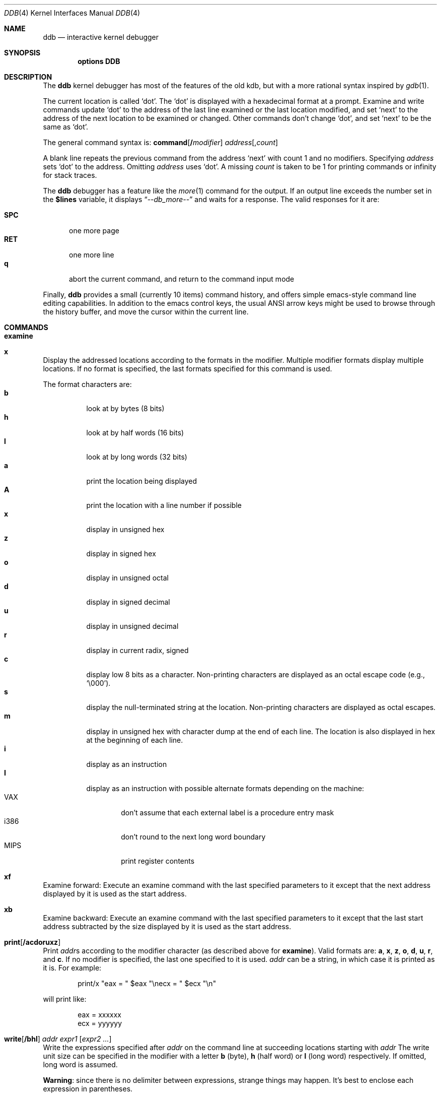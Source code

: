 .\" 
.\" Mach Operating System
.\" Copyright (c) 1991,1990 Carnegie Mellon University
.\" All Rights Reserved.
.\" 
.\" Permission to use, copy, modify and distribute this software and its
.\" documentation is hereby granted, provided that both the copyright
.\" notice and this permission notice appear in all copies of the
.\" software, derivative works or modified versions, and any portions
.\" thereof, and that both notices appear in supporting documentation.
.\" 
.\" CARNEGIE MELLON ALLOWS FREE USE OF THIS SOFTWARE IN ITS "AS IS"
.\" CONDITION.  CARNEGIE MELLON DISCLAIMS ANY LIABILITY OF ANY KIND FOR
.\" ANY DAMAGES WHATSOEVER RESULTING FROM THE USE OF THIS SOFTWARE.
.\" 
.\" Carnegie Mellon requests users of this software to return to
.\" 
.\"  Software Distribution Coordinator  or  Software.Distribution@CS.CMU.EDU
.\"  School of Computer Science
.\"  Carnegie Mellon University
.\"  Pittsburgh PA 15213-3890
.\" 
.\" any improvements or extensions that they make and grant Carnegie Mellon
.\" the rights to redistribute these changes.
.\" 
.\" changed a \# to #, since groff choked on it.
.\" 
.\" HISTORY
.\" ddb.4,v
.\" Revision 1.1  1993/07/15  18:41:02  brezak
.\" Man page for DDB
.\"
.\" Revision 2.6  92/04/08  08:52:57  rpd
.\" 	Changes from OSF.
.\" 	[92/01/17  14:19:22  jsb]
.\" 	Changes for OSF debugger modifications.
.\" 	[91/12/12            tak]
.\" 
.\" Revision 2.5  91/06/25  13:50:22  rpd
.\" 	Added some watchpoint explanation.
.\" 	[91/06/25            rpd]
.\" 
.\" Revision 2.4  91/06/17  15:47:31  jsb
.\" 	Added documentation for continue/c, match, search, and watchpoints.
.\" 	I've not actually explained what a watchpoint is; maybe Rich can
.\" 	do that (hint, hint).
.\" 	[91/06/17  10:58:08  jsb]
.\" 
.\" Revision 2.3  91/05/14  17:04:23  mrt
.\" 	Correcting copyright
.\" 
.\" Revision 2.2  91/02/14  14:10:06  mrt
.\" 	Changed to new Mach copyright
.\" 	[91/02/12  18:10:12  mrt]
.\" 
.\" Revision 2.2  90/08/30  14:23:15  dbg
.\" 	Created.
.\" 	[90/08/30            dbg]
.\" 
.\" $FreeBSD$
.Dd January 16, 1996
.Dt DDB 4
.Os
.Sh NAME
.Nm ddb
.Nd interactive kernel debugger
.Sh SYNOPSIS
.Cd options DDB
.Sh DESCRIPTION
The
.Nm
kernel debugger has most of the features of the old kdb,
but with a more rational syntax
inspired by
.Xr gdb 1 .
.Pp
The current location is called `dot'.  The `dot' is displayed with
a hexadecimal format at a prompt.
Examine and write commands update `dot' to the address of the last line
examined or the last location modified, and set `next' to the address of
the next location to be examined or changed.
Other commands don't change `dot', and set `next' to be the same as `dot'.
.Pp
The general command syntax is:
.Cm command Ns Op Li \&/ Ns Ar modifier
.Ar address Ns Op Li , Ns Ar count
.Pp
A blank line repeats the previous command from the address `next' with
count 1 and no modifiers.  Specifying 
.Ar address
sets `dot' to the
address.  Omitting 
.Ar address
uses `dot'.  A missing 
.Ar count
is taken
to be 1 for printing commands or infinity for stack traces.
.Pp
The
.Nm
debugger has a feature like the
.Xr more 1
command
for the output.  If an output line exceeds the number set in the 
.Li \&$lines
variable, it displays
.Dq Em --db_more--
and waits for a response.
The valid responses for it are:
.Pp
.Bl -tag -compact -width SPC
.It Li SPC
one more page
.It Li RET
one more line
.It Li q
abort the current command, and return to the command input mode
.El
.Pp
Finally,
.Nm
provides a small (currently 10 items) command history, and offers
simple emacs-style command line editing capabilities.  In addition to
the emacs control keys, the usual ANSI arrow keys might be used to
browse through the history buffer, and move the cursor within the
current line.
.Sh COMMANDS
.Bl -ohang
.It Cm examine
.It Cm x
Display the addressed locations according to the formats in the modifier.
Multiple modifier formats display multiple locations.
If no format is specified, the last formats specified for this command
is used.
.Pp
The format characters are:
.Bl -tag -compact -width indent
.It Li b
look at by bytes (8 bits)
.It Li h
look at by half words (16 bits)
.It Li l
look at by long words (32 bits)
.It Li a
print the location being displayed
.It Li A
print the location with a line number if possible
.It Li x
display in unsigned hex
.It Li z
display in signed hex
.It Li o
display in unsigned octal
.It Li d
display in signed decimal
.It Li u
display in unsigned decimal
.It Li r
display in current radix, signed
.It Li c
display low 8 bits as a character.
Non-printing characters are displayed as an octal escape code (e.g., `\e000').
.It Li s
display the null-terminated string at the location.
Non-printing characters are displayed as octal escapes.
.It Li m
display in unsigned hex with character dump at the end of each line.
The location is also displayed in hex at the beginning of each line.
.It Li i
display as an instruction
.It Li I
display as an instruction with possible alternate formats depending on the
machine:
.Bl -tag -width MIPS -compact
.It Tn VAX
don't assume that each external label is a procedure entry mask
.It Tn i386
don't round to the next long word boundary
.It Tn MIPS
print register contents
.El
.El
.It Cm xf
Examine forward:
Execute an examine command with the last specified parameters to it
except that the next address displayed by it is used as the start address.
.It Cm xb
Examine backward:
Execute an examine command with the last specified parameters to it
except that the last start address subtracted by the size displayed by it
is used as the start address.
.It Cm print Ns Op Cm /acdoruxz
Print 
.Ar addr Ns s
according to the modifier character (as described above for
.Li examine ) .
Valid formats are:
.Li a ,
.Li x ,
.Li z ,
.Li o ,
.Li d ,
.Li u ,
.Li r ,
and
.Li c .
If no modifier is specified, the last one specified to it is used.
.Ar addr
can be a string, in which case it is printed as it is.  For example:
.Bd -literal -offset indent
print/x \&"eax = \&" $eax \&"\enecx = \&" $ecx \&"\en\&"
.Ed
.Pp
will print like:
.Bd -literal -offset indent
eax = xxxxxx
ecx = yyyyyy
.Ed
.It Xo
.Cm write Ns Op Cm /bhl
.Ar addr Ar expr1 Op Ar "expr2 ..."
.Xc
Write the expressions specified after
.Ar addr
on the command line at succeeding locations starting with
.Ar addr
The write unit size can be specified in the modifier with a letter
.Li b
(byte), 
.Li h
(half word) or
.Li l
(long word) respectively.  If omitted,
long word is assumed.
.Pp
.Sy Warning :
since there is no delimiter between expressions, strange
things may happen.
It's best to enclose each expression in parentheses.
.It Xo
.Cm set
.Li \&$ Ns Ar variable
.Op Li =
.Ar expr
.Xc
Set the named variable or register with the value of 
.Ar expr .
Valid variable names are described below.
.It Cm break Ns Op Cm /u
Set a break point at
.Ar addr .
If
.Ar count
is supplied, continues 
.Ar count 
- 1 times before stopping at the
break point.  If the break point is set, a break point number is
printed with
.Sq Li \&# .
This number can be used in deleting the break point
or adding conditions to it.
.Pp
If the
.Li u
modifier is specified, this command sets a break point in user space
address.  Without the
.Li u
option, the address is considered in the kernel
space, and wrong space address is rejected with an error message.
This modifier can be used only if it is supported by machine dependent
routines.
.Pp
.Sy Warning :
If a user text is shadowed by a normal user space debugger,
user space break points may not work correctly.  Setting a break
point at the low-level code paths may also cause strange behavior.
.It Cm delete Ar addr
.It Cm delete Li \&# Ns Ar number
Delete the break point.  The target break point can be specified by a
break point number with 
.Li # ,
or by using the same
.Ar addr
specified in the original
.Cm break
command.
.It Cm step Ns Op Cm /p
Single step 
.Ar count
times (the comma is a mandatory part of the syntax).
If the
.Li p
modifier is specified, print each instruction at each step.
Otherwise, only print the last instruction.
.Pp
.Sy Warning :
depending on machine type, it may not be possible to
single-step through some low-level code paths or user space code.
On machines with software-emulated single-stepping (e.g., pmax),
stepping through code executed by interrupt handlers will probably
do the wrong thing.
.It Cm continue Ns Op Cm /c
Continue execution until a breakpoint or watchpoint.
If the
.Li c
modifier is specified, count instructions while executing.
Some machines (e.g., pmax) also count loads and stores.
.Pp
.Sy Warning :
when counting, the debugger is really silently single-stepping.
This means that single-stepping on low-level code may cause strange
behavior.
.It Cm until Ns Op Cm /p
Stop at the next call or return instruction.
If the
.Li p
modifier is specified, print the call nesting depth and the
cumulative instruction count at each call or return.  Otherwise,
only print when the matching return is hit.
.It Cm next Ns Op Cm /p
.It Cm match Ns Op Cm /p
Stop at the matching return instruction.
If the
.Li p
modifier is specified, print the call nesting depth and the
cumulative instruction count at each call or return.  Otherwise,
only print when the matching return is hit.
.It Xo
.Cm trace Ns Op Cm /u
.Op Ar frame
.Op , Ns Ar count
.Xc
Stack trace.  The
.Li u
option traces user space; if omitted, 
.Cm trace
only traces
kernel space.
.Ar count
is the number of frames to be traced. 
If 
.Ar count
is omitted, all frames are printed.
.Pp
.Sy Warning :
User space stack trace is valid
only if the machine dependent code supports it.
.It Xo
.Cm search Ns Op Cm /bhl
.Ar addr
.Ar value
.Op Ar mask
.Op , Ns Ar count
.Xc
Search memory for
.Ar value .
This command might fail in interesting
ways if it doesn't find the searched-for value.  This is because
ddb doesn't always recover from touching bad memory.  The optional
.Ar count
argument limits the search.
.It Cm show all procs Ns Op Cm /m
.It Cm ps Ns Op Cm /m
Display all process information.
The process information may not be shown if it is not
supported in the machine, or the bottom of the stack of the
target process is not in the main memory at that time.
The 
.Li m
modifier will alter the display to show VM map
addresses for the process and not show other info.
.It Cm show registers Ns Op Cm /u
Display the register set.
If the
.Li u
option is specified, it displays user registers instead of
kernel or currently saved one.
.Pp
.Sy Warning :
The support of the
.Li u
modifier depends on the machine.  If
not supported, incorrect information will be displayed.
.It Xo
.Cm show map Ns Op Cm /f 
.Ar addr
.Xc
Prints the VM map at 
.Ar addr .
If the 
.Li f
modifier is specified the
complete map is printed.
.It Xo
.Cm show object Ns Op Cm /f
.Ar addr
.Xc
Prints the VM object at
.Ar addr .
If the
.Li f
option is specified the
complete object is printed.
.It Cm "show watches"
Displays all watchpoints.
.It Xo
.Cm watch
.Ar addr Ns Li \&, Ns Ar size
.Xc
Set a watchpoint for a region.  Execution stops
when an attempt to modify the region occurs.
The
.Ar size
argument defaults to 4.
If you specify a wrong space address, the request is rejected
with an error message.
.Pp
.Sy Warning :
Attempts to watch wired kernel memory
may cause unrecoverable error in some systems such as i386.
Watchpoints on user addresses work best.
.It Cm gdb
Toggles between remote GDB and DDB mode.  In remote GDB mode, another
machine is required that runs
.Xr gdb 1
using the remote debug feature, with a connection to the serial
console port on the target machine.  Currently only available on the
.Em i386
and
.Em Alpha
architectures.
.It Cm help
Print a short summary of the available commands and command
abbreviations.
.El
.Sh VARIABLES
The debugger accesses registers and variables as
.Li \&$ Ns Em name .
Register names are as in the
.Dq Cm show registers
command.
Some variables are suffixed with numbers, and may have some modifier
following a colon immediately after the variable name.
For example, register variables can have a
.Li u
modifier to indicate user register (e.g.,
.Li $eax:u ) .
.Pp
Built-in variables currently supported are:
.Bl -tag -width tabstops -compact
.It Li radix
Input and output radix
.It Li maxoff
Addresses are printed as 'symbol'+offset unless offset is greater than maxoff.
.It Li maxwidth
The width of the displayed line.
.It Li lines
The number of lines.  It is used by "more" feature.
.It Li tabstops
Tab stop width.
.It Li work Ns Ar xx
Work variable.
.Ar xx
can be 0 to 31.
.El
.Sh EXPRESSIONS
Almost all expression operators in C are supported except 
.Sq Li \&~ ,
.Sq Li \&^ ,
and unary
.Sq Li \&& .
Special rules in
.Nm
are:
.Bl -tag -width Identifiers
.It Em Identifiers
The name of a symbol is translated to the value of the symbol, which
is the address of the corresponding object.
.Sq Li \&.
and
.Sq Li \&:
can be used in the identifier.
If supported by an object format dependent routine,
.Sm off
.Oo Em filename : Oc Em func : lineno ,
.Sm on
.Oo Em filename : Oc Ns Em variable ,
and
.Oo Em filename : Oc Ns Em lineno
can be accepted as a symbol.
.It Em Numbers
Radix is determined by the first two letters:
.Li 0x :
hex,
.Li 0o :
octal,
.Li 0t :
decimal; otherwise, follow current radix.
.It Li \&.
`dot'
.It Li \&+
`next'
.It Li \&..
address of the start of the last line examined.
Unlike `dot' or `next', this is only changed by
.Dq Li examine
or
.Dq Li write
command.
.It Li \&'
last address explicitly specified.
.It Li \&$ Ns Em variable
Translated to the value of the specified variable.
It may be followed by a
.Li :
and modifiers as described above.
.It Em a Ns Li \&# Ns Em b
a binary operator which rounds up the left hand side to the next
multiple of right hand side.
.It Li \&* Ns Em expr
indirection.  It may be followed by a
.Sq Li :
and modifiers as described above.
.El
.Sh HINTS
On machines with an ISA expansion bus, a simple NMI generation card can be
constructed by connecting a push button between the A01 and B01 (CHCHK# and
GND) card fingers.
Momentarily shorting these two fingers together may cause the bridge chipset to
generate an NMI, which causes the kernel to pass control to
.Nm .
Some bridge chipsets do not generate a NMI on CHCHK#, so your mileage may vary.
The NMI allows one to break into the debugger on a wedged machine to
diagnose problems.
Other bus' bridge chipsets may be able to generate NMI using bus specific
methods.
.Sh SEE ALSO
.Xr gdb 1
.Sh HISTORY
The
.Nm
debugger was developed for Mach, and ported to 386BSD 0.1.
This manual page translated from
.Fl man
macros by Garrett Wollman.
